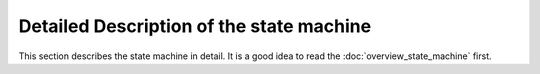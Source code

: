 Detailed Description of the state machine
=========================================

This section describes the state machine in detail. It is a good idea to read the :doc:`overview_state_machine` first.
